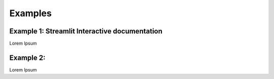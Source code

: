 Examples
=============

Example 1: Streamlit Interactive documentation
************************************************

Lorem Ipsum


Example 2:
*********************

Lorem Ipsum
